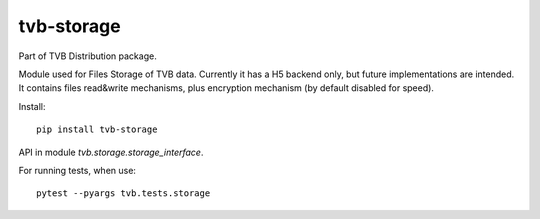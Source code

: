 tvb-storage
-----------

Part of TVB Distribution package.

Module used for Files Storage of TVB data.
Currently it has a H5 backend only, but future implementations are intended.
It contains files read&write mechanisms,
plus encryption mechanism (by default disabled for speed).

Install::

    pip install tvb-storage


API in module `tvb.storage.storage_interface`.

For running tests, when use::

    pytest --pyargs tvb.tests.storage

